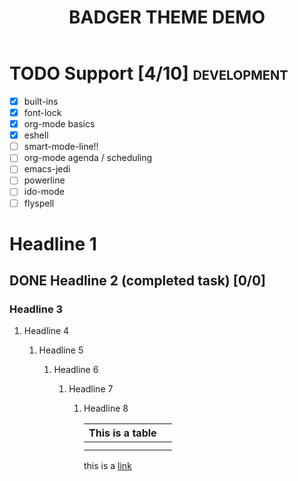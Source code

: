 #+TITLE: BADGER THEME DEMO
#+options: toc:nil num:nil
# this is a work in progress :-)

* TODO Support [4/10]                                                                :development:
DEADLINE: <2014-01-01 Wed>
- [X] built-ins
- [X] font-lock
- [X] org-mode basics
- [X] eshell
- [ ] smart-mode-line!!
- [ ] org-mode agenda / scheduling
- [ ] emacs-jedi
- [ ] powerline
- [ ] ido-mode
- [ ] flyspell


* Headline 1
** DONE Headline 2 (completed task) [0/0] 
*** Headline 3
****  Headline 4
*****  Headline 5
******  Headline 6
*******  Headline 7
********  Headline 8


| This is a table |   |
|-----------------+---|
|                 |   |
|                 |   |

this is a [[https://github.com/ccann/badger-theme][link]]
